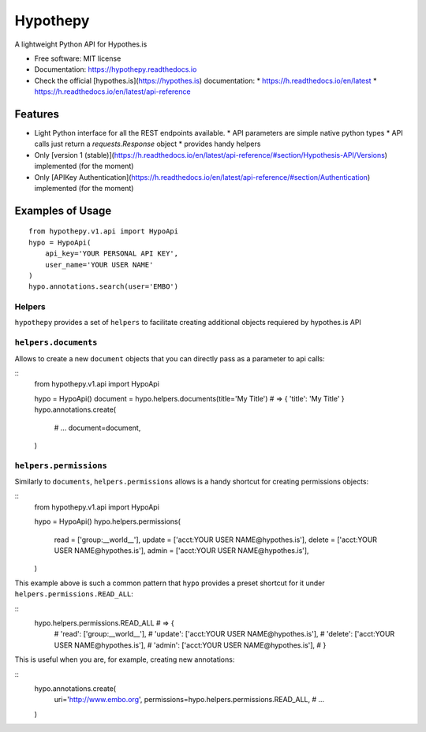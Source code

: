 =========
Hypothepy
=========


.. image:: https://img.shields.io/pypi/v/hypothepy.svg
        :target: https://pypi.python.org/pypi/hypothepy

.. image:: https://img.shields.io/travis/embo-press/hypothepy.svg
        :target: https://travis-ci.org/embo-press/hypothepy

.. image:: https://readthedocs.org/projects/hypothepy/badge/?version=latest
        :target: https://hypothepy.readthedocs.io/en/latest/?badge=latest
        :alt: Documentation Status


.. image:: https://pyup.io/repos/github/embo-press/hypothepy/shield.svg
     :target: https://pyup.io/repos/github/embo-press/hypothepy/
     :alt: Updates



A lightweight Python API for Hypothes.is


* Free software: MIT license
* Documentation: https://hypothepy.readthedocs.io
* Check the official [hypothes.is](https://hypothes.is) documentation:
  * https://h.readthedocs.io/en/latest
  * https://h.readthedocs.io/en/latest/api-reference


Features
--------

* Light Python interface for all the REST endpoints available.
  * API parameters are simple native python types
  * API calls just return a `requests.Response` object
  * provides handy helpers
* Only [version 1 (stable)](https://h.readthedocs.io/en/latest/api-reference/#section/Hypothesis-API/Versions) implemented (for the moment)
* Only [APIKey Authentication](https://h.readthedocs.io/en/latest/api-reference/#section/Authentication) implemented (for the moment)



Examples of Usage
-----------------

::

    from hypothepy.v1.api import HypoApi
    hypo = HypoApi(
        api_key='YOUR PERSONAL API KEY',
        user_name='YOUR USER NAME'
    )
    hypo.annotations.search(user='EMBO')

Helpers
~~~~~~~

``hypothepy`` provides a set of ``helpers`` to facilitate creating additional objects requiered by hypothes.is API


``helpers.documents``
~~~~~~~~~~~~~~~~~~~

Allows to create a new ``document`` objects that you can directly pass as a parameter to api calls:

::
  from hypothepy.v1.api import HypoApi

  hypo = HypoApi()
  document = hypo.helpers.documents(title='My Title') # => { 'title': 'My Title' }
  hypo.annotations.create(
      # ...
      document=document,
  )

``helpers.permissions``
~~~~~~~~~~~~~~~~~~~~~~~

Similarly to ``documents``, ``helpers.permissions`` allows is a handy shortcut for creating permissions objects:

::
  from hypothepy.v1.api import HypoApi

  hypo = HypoApi()
  hypo.helpers.permissions(
      read   = ['group:__world__'],
      update = ['acct:YOUR USER NAME@hypothes.is'],
      delete = ['acct:YOUR USER NAME@hypothes.is'],
      admin  = ['acct:YOUR USER NAME@hypothes.is'],
  )


This example above is such a common pattern that ``hypo`` provides a preset shortcut for it under ``helpers.permissions.READ_ALL``:

::
  hypo.helpers.permissions.READ_ALL # => {
                                    #     'read': ['group:__world__'],
                                    #     'update': ['acct:YOUR USER NAME@hypothes.is'],
                                    #     'delete': ['acct:YOUR USER NAME@hypothes.is'],
                                    #     'admin': ['acct:YOUR USER NAME@hypothes.is'],
                                    # }

This is useful when you are, for example, creating new annotations:

::
  hypo.annotations.create(
      uri='http://www.embo.org',
      permissions=hypo.helpers.permissions.READ_ALL,
      # ...
  )
